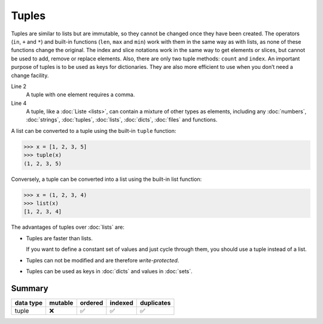 Tuples
======

Tuples are similar to lists but are immutable, so they cannot be changed once
they have been created. The operators (``in``, ``+`` and ``*``) and built-in
functions (``len``, ``max`` and ``min``) work with them in the same way as with
lists, as none of these functions change the original. The index and slice
notations work in the same way to get elements or slices, but cannot be used to
add, remove or replace elements. Also, there are only two tuple methods:
``count`` and ``index``. An important purpose of tuples is to be used as keys
for dictionaries. They are also more efficient to use when you don’t need a
change facility.

.. code-block:: python
    :linenos:

    ()
    (1,)
    (1, 2, 3, 5)
    (1, "2.", 3.0, ["4a", "4b"], (5.1, 5.2))

Line 2
    A tuple with one element requires a comma.
Line 4
    A tuple, like a :doc:`Liste <lists>`, can contain a mixture of other types
    as elements, including any :doc:`numbers`, :doc:`strings`, :doc:`tuples`,
    :doc:`lists`, :doc:`dicts`, :doc:`files` and functions.

A list can be converted to a tuple using the built-in ``tuple`` function:

.. code-block:: pycon

    >>> x = [1, 2, 3, 5]
    >>> tuple(x)
    (1, 2, 3, 5)

Conversely, a tuple can be converted into a list using the built-in list
function:

.. code-block:: pycon

    >>> x = (1, 2, 3, 4)
    >>> list(x)
    [1, 2, 3, 4]

The advantages of tuples over :doc:`lists` are:

* Tuples are faster than lists.

  If you want to define a constant set of values and just cycle through them,
  you should use a tuple instead of a list.

* Tuples can not be modified and are therefore *write-protected*.

* Tuples can be used as keys in :doc:`dicts` and values in :doc:`sets`.

Summary
-------

+---------------+---------------+---------------+---------------+---------------+
| data type     | mutable       | ordered       | indexed       | duplicates    |
+===============+===============+===============+===============+===============+
| tuple         | ❌            | ✅            | ✅            | ✅            |
+---------------+---------------+---------------+---------------+---------------+
